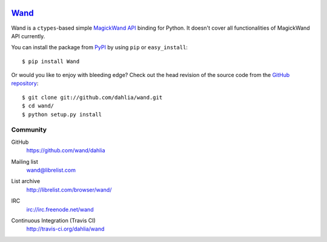 .. image:: http://dahlia.github.com/wand/_static/wand_120.png

Wand_
~~~~~

Wand is a ``ctypes``-based simple `MagickWand API`_ binding for Python.
It doesn't cover all functionalities of MagickWand API currently.

You can install the package from PyPI_ by using ``pip`` or
``easy_install``::

    $ pip install Wand

Or would you like to enjoy with bleeding edge?  Check out the head
revision of the source code from the `GitHub repository`__::

    $ git clone git://github.com/dahlia/wand.git
    $ cd wand/
    $ python setup.py install


Community
---------

GitHub
   https://github.com/wand/dahlia

Mailing list
   wand@librelist.com

List archive
   http://librelist.com/browser/wand/

IRC
   irc://irc.freenode.net/wand

Continuous Integration (Travis CI)
   http://travis-ci.org/dahlia/wand

   .. image:: https://secure.travis-ci.org/dahlia/wand.png?branch=master
      :alt: Build Status
      :target: http://travis-ci.org/dahlia/wand

.. _Wand: http://dahlia.kr/wand/
.. _MagickWand API: http://www.imagemagick.org/script/magick-wand.php
.. _PyPI: http://pypi.python.org/pypi/Wand
__ https://github.com/dahlia/wand
